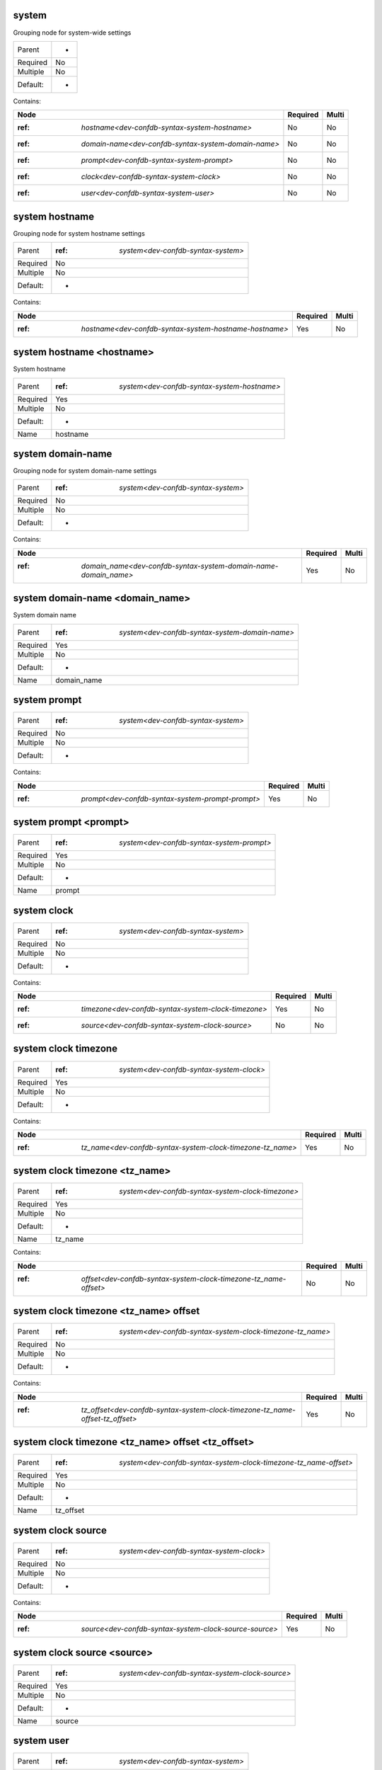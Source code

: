 .. _dev-confdb-syntax-system:

system
^^^^^^
Grouping node for system-wide settings

========  ==
Parent    -
Required  No
Multiple  No
Default:  -
========  ==


Contains:

+-----------------------------------------------------------+------------+---------+
| Node                                                      | Required   | Multi   |
+===========================================================+============+=========+
| :ref: `hostname<dev-confdb-syntax-system-hostname>`       | No         | No      |
+-----------------------------------------------------------+------------+---------+
| :ref: `domain-name<dev-confdb-syntax-system-domain-name>` | No         | No      |
+-----------------------------------------------------------+------------+---------+
| :ref: `prompt<dev-confdb-syntax-system-prompt>`           | No         | No      |
+-----------------------------------------------------------+------------+---------+
| :ref: `clock<dev-confdb-syntax-system-clock>`             | No         | No      |
+-----------------------------------------------------------+------------+---------+
| :ref: `user<dev-confdb-syntax-system-user>`               | No         | No      |
+-----------------------------------------------------------+------------+---------+

.. _dev-confdb-syntax-system-hostname:

system hostname
^^^^^^^^^^^^^^^
Grouping node for system hostname settings

========  ========================================
Parent    :ref: `system<dev-confdb-syntax-system>`
Required  No
Multiple  No
Default:  -
========  ========================================


Contains:

+--------------------------------------------------------------+------------+---------+
| Node                                                         | Required   | Multi   |
+==============================================================+============+=========+
| :ref: `hostname<dev-confdb-syntax-system-hostname-hostname>` | Yes        | No      |
+--------------------------------------------------------------+------------+---------+

.. _dev-confdb-syntax-system-hostname-hostname:

system hostname <hostname>
^^^^^^^^^^^^^^^^^^^^^^^^^^
System hostname

========  =================================================
Parent    :ref: `system<dev-confdb-syntax-system-hostname>`
Required  Yes
Multiple  No
Default:  -
Name      hostname
========  =================================================


.. py:function:: make_hostname(hostname)

    Generate `system hostname <hostname>` node

    :param hostname: system hostname

.. _dev-confdb-syntax-system-domain-name:

system domain-name
^^^^^^^^^^^^^^^^^^
Grouping node for system domain-name settings

========  ========================================
Parent    :ref: `system<dev-confdb-syntax-system>`
Required  No
Multiple  No
Default:  -
========  ========================================


Contains:

+-----------------------------------------------------------------------+------------+---------+
| Node                                                                  | Required   | Multi   |
+=======================================================================+============+=========+
| :ref: `domain_name<dev-confdb-syntax-system-domain-name-domain_name>` | Yes        | No      |
+-----------------------------------------------------------------------+------------+---------+

.. _dev-confdb-syntax-system-domain-name-domain_name:

system domain-name <domain_name>
^^^^^^^^^^^^^^^^^^^^^^^^^^^^^^^^
System domain name

========  ====================================================
Parent    :ref: `system<dev-confdb-syntax-system-domain-name>`
Required  Yes
Multiple  No
Default:  -
Name      domain_name
========  ====================================================


.. py:function:: make_domain_name(domain_name)

    Generate `system domain-name <domain_name>` node

    :param domain_name: system domain-name

.. _dev-confdb-syntax-system-prompt:

system prompt
^^^^^^^^^^^^^

========  ========================================
Parent    :ref: `system<dev-confdb-syntax-system>`
Required  No
Multiple  No
Default:  -
========  ========================================


Contains:

+--------------------------------------------------------+------------+---------+
| Node                                                   | Required   | Multi   |
+========================================================+============+=========+
| :ref: `prompt<dev-confdb-syntax-system-prompt-prompt>` | Yes        | No      |
+--------------------------------------------------------+------------+---------+

.. _dev-confdb-syntax-system-prompt-prompt:

system prompt <prompt>
^^^^^^^^^^^^^^^^^^^^^^

========  ===============================================
Parent    :ref: `system<dev-confdb-syntax-system-prompt>`
Required  Yes
Multiple  No
Default:  -
Name      prompt
========  ===============================================


.. py:function:: make_prompt(prompt)

    Generate `system prompt <prompt>` node

    :param prompt: system prompt

.. _dev-confdb-syntax-system-clock:

system clock
^^^^^^^^^^^^

========  ========================================
Parent    :ref: `system<dev-confdb-syntax-system>`
Required  No
Multiple  No
Default:  -
========  ========================================


Contains:

+-----------------------------------------------------------+------------+---------+
| Node                                                      | Required   | Multi   |
+===========================================================+============+=========+
| :ref: `timezone<dev-confdb-syntax-system-clock-timezone>` | Yes        | No      |
+-----------------------------------------------------------+------------+---------+
| :ref: `source<dev-confdb-syntax-system-clock-source>`     | No         | No      |
+-----------------------------------------------------------+------------+---------+

.. _dev-confdb-syntax-system-clock-timezone:

system clock timezone
^^^^^^^^^^^^^^^^^^^^^

========  ==============================================
Parent    :ref: `system<dev-confdb-syntax-system-clock>`
Required  Yes
Multiple  No
Default:  -
========  ==============================================


Contains:

+------------------------------------------------------------------+------------+---------+
| Node                                                             | Required   | Multi   |
+==================================================================+============+=========+
| :ref: `tz_name<dev-confdb-syntax-system-clock-timezone-tz_name>` | Yes        | No      |
+------------------------------------------------------------------+------------+---------+

.. _dev-confdb-syntax-system-clock-timezone-tz_name:

system clock timezone <tz_name>
^^^^^^^^^^^^^^^^^^^^^^^^^^^^^^^

========  =======================================================
Parent    :ref: `system<dev-confdb-syntax-system-clock-timezone>`
Required  Yes
Multiple  No
Default:  -
Name      tz_name
========  =======================================================


.. py:function:: make_tz(tz_name)

    Generate `system clock timezone <tz_name>` node

    :param tz_name: system clock timezone


Contains:

+------------------------------------------------------------------------+------------+---------+
| Node                                                                   | Required   | Multi   |
+========================================================================+============+=========+
| :ref: `offset<dev-confdb-syntax-system-clock-timezone-tz_name-offset>` | No         | No      |
+------------------------------------------------------------------------+------------+---------+

.. _dev-confdb-syntax-system-clock-timezone-tz_name-offset:

system clock timezone <tz_name> offset
^^^^^^^^^^^^^^^^^^^^^^^^^^^^^^^^^^^^^^

========  ===============================================================
Parent    :ref: `system<dev-confdb-syntax-system-clock-timezone-tz_name>`
Required  No
Multiple  No
Default:  -
========  ===============================================================


Contains:

+-------------------------------------------------------------------------------------+------------+---------+
| Node                                                                                | Required   | Multi   |
+=====================================================================================+============+=========+
| :ref: `tz_offset<dev-confdb-syntax-system-clock-timezone-tz_name-offset-tz_offset>` | Yes        | No      |
+-------------------------------------------------------------------------------------+------------+---------+

.. _dev-confdb-syntax-system-clock-timezone-tz_name-offset-tz_offset:

system clock timezone <tz_name> offset <tz_offset>
^^^^^^^^^^^^^^^^^^^^^^^^^^^^^^^^^^^^^^^^^^^^^^^^^^

========  ======================================================================
Parent    :ref: `system<dev-confdb-syntax-system-clock-timezone-tz_name-offset>`
Required  Yes
Multiple  No
Default:  -
Name      tz_offset
========  ======================================================================


.. py:function:: make_tz_offset(tz_offset)

    Generate `system clock timezone <tz_name> offset <tz_offset>` node

    :param tz_offset: system clock timezone <tz_name> offset

.. _dev-confdb-syntax-system-clock-source:

system clock source
^^^^^^^^^^^^^^^^^^^

========  ==============================================
Parent    :ref: `system<dev-confdb-syntax-system-clock>`
Required  No
Multiple  No
Default:  -
========  ==============================================


Contains:

+--------------------------------------------------------------+------------+---------+
| Node                                                         | Required   | Multi   |
+==============================================================+============+=========+
| :ref: `source<dev-confdb-syntax-system-clock-source-source>` | Yes        | No      |
+--------------------------------------------------------------+------------+---------+

.. _dev-confdb-syntax-system-clock-source-source:

system clock source <source>
^^^^^^^^^^^^^^^^^^^^^^^^^^^^

========  =====================================================
Parent    :ref: `system<dev-confdb-syntax-system-clock-source>`
Required  Yes
Multiple  No
Default:  -
Name      source
========  =====================================================


.. py:function:: make_clock_source(source)

    Generate `system clock source <source>` node

    :param source: system clock source

.. _dev-confdb-syntax-system-user:

system user
^^^^^^^^^^^

========  ========================================
Parent    :ref: `system<dev-confdb-syntax-system>`
Required  No
Multiple  No
Default:  -
========  ========================================


Contains:

+----------------------------------------------------------+------------+---------+
| Node                                                     | Required   | Multi   |
+==========================================================+============+=========+
| :ref: `username<dev-confdb-syntax-system-user-username>` | No         | No      |
+----------------------------------------------------------+------------+---------+

.. _dev-confdb-syntax-system-user-username:

system user \*<username>
^^^^^^^^^^^^^^^^^^^^^^^^

========  =============================================
Parent    :ref: `system<dev-confdb-syntax-system-user>`
Required  No
Multiple  Yes
Default:  -
Name      username
========  =============================================


Contains:

+-------------------------------------------------------------------------------+------------+---------+
| Node                                                                          | Required   | Multi   |
+===============================================================================+============+=========+
| :ref: `uid<dev-confdb-syntax-system-user-username-uid>`                       | No         | Yes     |
+-------------------------------------------------------------------------------+------------+---------+
| :ref: `full-name<dev-confdb-syntax-system-user-username-full-name>`           | No         | Yes     |
+-------------------------------------------------------------------------------+------------+---------+
| :ref: `class<dev-confdb-syntax-system-user-username-class>`                   | No         | Yes     |
+-------------------------------------------------------------------------------+------------+---------+
| :ref: `authentication<dev-confdb-syntax-system-user-username-authentication>` | No         | Yes     |
+-------------------------------------------------------------------------------+------------+---------+

.. _dev-confdb-syntax-system-user-username-uid:

system user \*<username> uid
^^^^^^^^^^^^^^^^^^^^^^^^^^^^

========  ======================================================
Parent    :ref: `system<dev-confdb-syntax-system-user-username>`
Required  No
Multiple  No
Default:  -
========  ======================================================


Contains:

+-------------------------------------------------------------+------------+---------+
| Node                                                        | Required   | Multi   |
+=============================================================+============+=========+
| :ref: `uid<dev-confdb-syntax-system-user-username-uid-uid>` | Yes        | No      |
+-------------------------------------------------------------+------------+---------+

.. _dev-confdb-syntax-system-user-username-uid-uid:

system user \*<username> uid <uid>
^^^^^^^^^^^^^^^^^^^^^^^^^^^^^^^^^^

========  ==========================================================
Parent    :ref: `system<dev-confdb-syntax-system-user-username-uid>`
Required  Yes
Multiple  No
Default:  -
Name      uid
========  ==========================================================


.. py:function:: make_user_uid(uid)

    Generate `system user \*<username> uid <uid>` node

    :param uid: system user \*<username> uid

.. _dev-confdb-syntax-system-user-username-full-name:

system user \*<username> full-name
^^^^^^^^^^^^^^^^^^^^^^^^^^^^^^^^^^

========  ======================================================
Parent    :ref: `system<dev-confdb-syntax-system-user-username>`
Required  No
Multiple  No
Default:  -
========  ======================================================


Contains:

+-------------------------------------------------------------------------------+------------+---------+
| Node                                                                          | Required   | Multi   |
+===============================================================================+============+=========+
| :ref: `full_name<dev-confdb-syntax-system-user-username-full-name-full_name>` | Yes        | No      |
+-------------------------------------------------------------------------------+------------+---------+

.. _dev-confdb-syntax-system-user-username-full-name-full_name:

system user \*<username> full-name <full_name>
^^^^^^^^^^^^^^^^^^^^^^^^^^^^^^^^^^^^^^^^^^^^^^

========  ================================================================
Parent    :ref: `system<dev-confdb-syntax-system-user-username-full-name>`
Required  Yes
Multiple  No
Default:  -
Name      full_name
========  ================================================================


.. py:function:: make_user_full_name(full_name)

    Generate `system user \*<username> full-name <full_name>` node

    :param full_name: system user \*<username> full-name

.. _dev-confdb-syntax-system-user-username-class:

system user \*<username> class
^^^^^^^^^^^^^^^^^^^^^^^^^^^^^^

========  ======================================================
Parent    :ref: `system<dev-confdb-syntax-system-user-username>`
Required  No
Multiple  No
Default:  -
========  ======================================================


Contains:

+-----------------------------------------------------------------------------+------------+---------+
| Node                                                                        | Required   | Multi   |
+=============================================================================+============+=========+
| :ref: `class_name<dev-confdb-syntax-system-user-username-class-class_name>` | Yes        | No      |
+-----------------------------------------------------------------------------+------------+---------+

.. _dev-confdb-syntax-system-user-username-class-class_name:

system user \*<username> class \*<class_name>
^^^^^^^^^^^^^^^^^^^^^^^^^^^^^^^^^^^^^^^^^^^^^

========  ============================================================
Parent    :ref: `system<dev-confdb-syntax-system-user-username-class>`
Required  Yes
Multiple  Yes
Default:  -
Name      class_name
========  ============================================================


.. py:function:: make_user_class(class_name)

    Generate `system user \*<username> class \*<class_name>` node

    :param class_name: system user \*<username> class

.. _dev-confdb-syntax-system-user-username-authentication:

system user \*<username> authentication
^^^^^^^^^^^^^^^^^^^^^^^^^^^^^^^^^^^^^^^

========  ======================================================
Parent    :ref: `system<dev-confdb-syntax-system-user-username>`
Required  No
Multiple  No
Default:  -
========  ======================================================


Contains:

+------------------------------------------------------------------------------------------------------+------------+---------+
| Node                                                                                                 | Required   | Multi   |
+======================================================================================================+============+=========+
| :ref: `encrypted-password<dev-confdb-syntax-system-user-username-authentication-encrypted-password>` | No         | No      |
+------------------------------------------------------------------------------------------------------+------------+---------+
| :ref: `ssh-rsa<dev-confdb-syntax-system-user-username-authentication-ssh-rsa>`                       | No         | No      |
+------------------------------------------------------------------------------------------------------+------------+---------+
| :ref: `ssh-dsa<dev-confdb-syntax-system-user-username-authentication-ssh-dsa>`                       | No         | No      |
+------------------------------------------------------------------------------------------------------+------------+---------+

.. _dev-confdb-syntax-system-user-username-authentication-encrypted-password:

system user \*<username> authentication encrypted-password
^^^^^^^^^^^^^^^^^^^^^^^^^^^^^^^^^^^^^^^^^^^^^^^^^^^^^^^^^^

========  =====================================================================
Parent    :ref: `system<dev-confdb-syntax-system-user-username-authentication>`
Required  No
Multiple  No
Default:  -
========  =====================================================================


Contains:

+-----------------------------------------------------------------------------------------------------+------------+---------+
| Node                                                                                                | Required   | Multi   |
+=====================================================================================================+============+=========+
| :ref: `password<dev-confdb-syntax-system-user-username-authentication-encrypted-password-password>` | Yes        | No      |
+-----------------------------------------------------------------------------------------------------+------------+---------+

.. _dev-confdb-syntax-system-user-username-authentication-encrypted-password-password:

system user \*<username> authentication encrypted-password <password>
^^^^^^^^^^^^^^^^^^^^^^^^^^^^^^^^^^^^^^^^^^^^^^^^^^^^^^^^^^^^^^^^^^^^^

========  ========================================================================================
Parent    :ref: `system<dev-confdb-syntax-system-user-username-authentication-encrypted-password>`
Required  Yes
Multiple  No
Default:  -
Name      password
========  ========================================================================================


.. py:function:: make_user_encrypted_password(password)

    Generate `system user \*<username> authentication encrypted-password <password>` node

    :param password: system user \*<username> authentication encrypted-password

.. _dev-confdb-syntax-system-user-username-authentication-ssh-rsa:

system user \*<username> authentication ssh-rsa
^^^^^^^^^^^^^^^^^^^^^^^^^^^^^^^^^^^^^^^^^^^^^^^

========  =====================================================================
Parent    :ref: `system<dev-confdb-syntax-system-user-username-authentication>`
Required  No
Multiple  No
Default:  -
========  =====================================================================


Contains:

+--------------------------------------------------------------------------------+------------+---------+
| Node                                                                           | Required   | Multi   |
+================================================================================+============+=========+
| :ref: `rsa<dev-confdb-syntax-system-user-username-authentication-ssh-rsa-rsa>` | Yes        | No      |
+--------------------------------------------------------------------------------+------------+---------+

.. _dev-confdb-syntax-system-user-username-authentication-ssh-rsa-rsa:

system user \*<username> authentication ssh-rsa \*<rsa>
^^^^^^^^^^^^^^^^^^^^^^^^^^^^^^^^^^^^^^^^^^^^^^^^^^^^^^^

========  =============================================================================
Parent    :ref: `system<dev-confdb-syntax-system-user-username-authentication-ssh-rsa>`
Required  Yes
Multiple  Yes
Default:  -
Name      rsa
========  =============================================================================


.. py:function:: make_user_ssh_rsa(rsa)

    Generate `system user \*<username> authentication ssh-rsa \*<rsa>` node

    :param rsa: system user \*<username> authentication ssh-rsa

.. _dev-confdb-syntax-system-user-username-authentication-ssh-dsa:

system user \*<username> authentication ssh-dsa
^^^^^^^^^^^^^^^^^^^^^^^^^^^^^^^^^^^^^^^^^^^^^^^

========  =====================================================================
Parent    :ref: `system<dev-confdb-syntax-system-user-username-authentication>`
Required  No
Multiple  No
Default:  -
========  =====================================================================


Contains:

+--------------------------------------------------------------------------------+------------+---------+
| Node                                                                           | Required   | Multi   |
+================================================================================+============+=========+
| :ref: `dsa<dev-confdb-syntax-system-user-username-authentication-ssh-dsa-dsa>` | Yes        | No      |
+--------------------------------------------------------------------------------+------------+---------+

.. _dev-confdb-syntax-system-user-username-authentication-ssh-dsa-dsa:

system user \*<username> authentication ssh-dsa \*<dsa>
^^^^^^^^^^^^^^^^^^^^^^^^^^^^^^^^^^^^^^^^^^^^^^^^^^^^^^^

========  =============================================================================
Parent    :ref: `system<dev-confdb-syntax-system-user-username-authentication-ssh-dsa>`
Required  Yes
Multiple  Yes
Default:  -
Name      dsa
========  =============================================================================


.. py:function:: make_user_ssh_dsa(dsa)

    Generate `system user \*<username> authentication ssh-dsa \*<dsa>` node

    :param dsa: system user \*<username> authentication ssh-dsa

